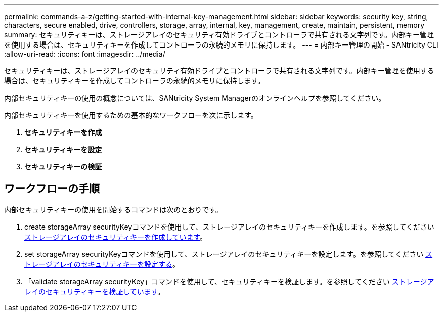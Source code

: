 ---
permalink: commands-a-z/getting-started-with-internal-key-management.html 
sidebar: sidebar 
keywords: security key, string, characters, secure enabled, drive, controllers, storage, array, internal, key, management, create, maintain, persistent, memory 
summary: セキュリティキーは、ストレージアレイのセキュリティ有効ドライブとコントローラで共有される文字列です。内部キー管理を使用する場合は、セキュリティキーを作成してコントローラの永続的メモリに保持します。 
---
= 内部キー管理の開始 - SANtricity CLI
:allow-uri-read: 
:icons: font
:imagesdir: ../media/


[role="lead"]
セキュリティキーは、ストレージアレイのセキュリティ有効ドライブとコントローラで共有される文字列です。内部キー管理を使用する場合は、セキュリティキーを作成してコントローラの永続的メモリに保持します。

内部セキュリティキーの使用の概念については、SANtricity System Managerのオンラインヘルプを参照してください。

内部セキュリティキーを使用するための基本的なワークフローを次に示します。

. *セキュリティキーを作成*
. *セキュリティキーを設定*
. *セキュリティキーの検証*




== ワークフローの手順

内部セキュリティキーの使用を開始するコマンドは次のとおりです。

. create storageArray securityKeyコマンドを使用して、ストレージアレイのセキュリティキーを作成します。を参照してください xref:create-storagearray-securitykey.adoc[ストレージアレイのセキュリティキーを作成しています]。
. set storageArray securityKeyコマンドを使用して、ストレージアレイのセキュリティキーを設定します。を参照してください xref:set-storagearray-securitykey.adoc[ストレージアレイのセキュリティキーを設定する]。
. 「validate storageArray securityKey」コマンドを使用して、セキュリティキーを検証します。を参照してください xref:validate-storagearray-securitykey.adoc[ストレージアレイのセキュリティキーを検証しています]。


